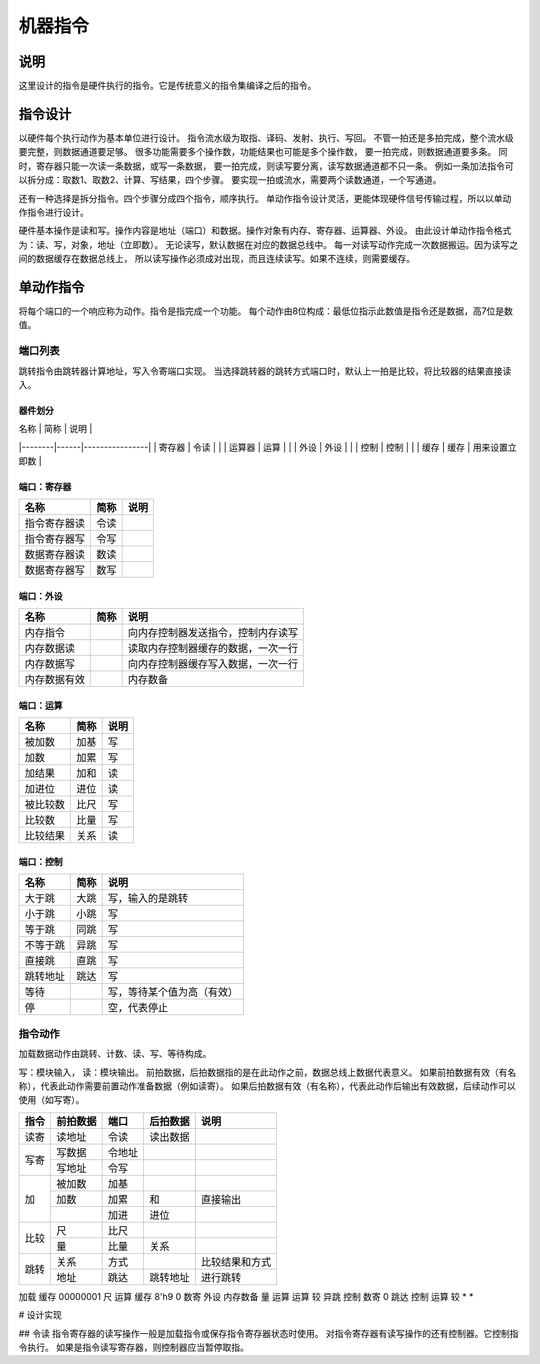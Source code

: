 ========
机器指令
========

说明
====
这里设计的指令是硬件执行的指令。它是传统意义的指令集编译之后的指令。

指令设计
========

以硬件每个执行动作为基本单位进行设计。
指令流水级为取指、译码、发射、执行、写回。
不管一拍还是多拍完成，整个流水级要完整，则数据通道要足够。
很多功能需要多个操作数，功能结果也可能是多个操作数，
要一拍完成，则数据通道要多条。
同时，寄存器只能一次读一条数据，或写一条数据，
要一拍完成，则读写要分离，读写数据通道都不只一条。
例如一条加法指令可以拆分成：取数1、取数2、计算、写结果，四个步骤。
要实现一拍或流水，需要两个读数通道，一个写通道。

还有一种选择是拆分指令。四个步骤分成四个指令，顺序执行。
单动作指令设计灵活，更能体现硬件信号传输过程，所以以单动作指令进行设计。

硬件基本操作是读和写。操作内容是地址（端口）和数据。操作对象有内存、寄存器、运算器、外设。
由此设计单动作指令格式为：读、写，对象，地址（立即数）。
无论读写，默认数据在对应的数据总线中。
每一对读写动作完成一次数据搬运。因为读写之间的数据缓存在数据总线上，
所以读写操作必须成对出现，而且连续读写。如果不连续，则需要缓存。

单动作指令
==========
将每个端口的一个响应称为动作。指令是指完成一个功能。
每个动作由8位构成：最低位指示此数值是指令还是数据，高7位是数值。

端口列表
--------

跳转指令由跳转器计算地址，写入令寄端口实现。
当选择跳转器的跳转方式端口时，默认上一拍是比较，将比较器的结果直接读入。

器件划分
~~~~~~~~

| 名称   | 简称 | 说明           |
|--------|------|----------------|
| 寄存器 | 令读 |                |
| 运算器 | 运算 |                |
| 外设   | 外设 |                |
| 控制   | 控制 |                |
| 缓存   | 缓存 | 用来设置立即数 |

端口：寄存器
~~~~~~~~~~~~

============  ====  ====
名称          简称  说明 
============  ====  ====
指令寄存器读  令读
指令寄存器写  令写
数据寄存器读  数读
数据寄存器写  数写 
============  ====  ====

端口：外设
~~~~~~~~~~

============  ====  ==================================
名称          简称  说明                                   
============  ====  ==================================
内存指令            向内存控制器发送指令，控制内存读写
内存数据读          读取内存控制器缓存的数据，一次一行
内存数据写          向内存控制器缓存写入数据，一次一行
内存数据有效        内存数备 
============  ====  ==================================


端口：运算
~~~~~~~~~~

========  ====  ====
名称      简称  说明 
========  ====  ====
被加数    加基  写     
加数      加累  写     
加结果    加和  读     
加进位    进位  读     
被比较数  比尺  写     
比较数    比量  写     
比较结果  关系  读   
========  ====  ====

端口：控制
~~~~~~~~~~

========  ====  ========================  
名称      简称  说明                      
========  ====  ========================  
大于跳    大跳  写，输入的是跳转      
小于跳    小跳  写                        
等于跳    同跳  写                        
不等于跳  异跳  写                        
直接跳    直跳  写                        
跳转地址  跳达  写                        
等待            写，等待某个值为高（有效）
停              空，代表停止              
========  ====  ========================  

指令动作
--------
加载数据动作由跳转、计数、读、写、等待构成。

写：模块输入， 读：模块输出。
前拍数据，后拍数据指的是在此动作之前，数据总线上数据代表意义。
如果前拍数据有效（有名称），代表此动作需要前置动作准备数据（例如读寄）。
如果后拍数据有效（有名称），代表此动作后输出有效数据，后续动作可以使用（如写寄）。

+------+----------+--------+----------+------------------+
| 指令 | 前拍数据 | 端口   | 后拍数据 | 说明             |
+======+==========+========+==========+==================+
| 读寄 | 读地址   | 令读   | 读出数据 |                  |
+------+----------+--------+----------+------------------+
| 写寄 | 写数据   | 令地址 |          |                  |
|      +----------+--------+----------+------------------+
|      | 写地址   | 令写   |          |                  |
+------+----------+--------+----------+------------------+
| 加   | 被加数   | 加基   |          |                  |
|      +----------+--------+----------+------------------+
|      | 加数     | 加累   | 和       | 直接输出         |
|      +----------+--------+----------+------------------+
|      |          | 加进   | 进位     |                  |
+------+----------+--------+----------+------------------+
| 比较 | 尺       | 比尺   |          |                  |
|      +----------+--------+----------+------------------+
|      | 量       | 比量   | 关系     |                  |
+------+----------+--------+----------+------------------+
|      | 关系     | 方式   |          | 比较结果和方式   |
|      +----------+--------+----------+------------------+
| 跳转 | 地址     | 跳达   | 跳转地址 | 进行跳转         |
+------+----------+--------+----------+------------------+

加载 
缓存 00000001 尺     运算   
缓存 8'h9     0      数寄   
外设 内存数备 量     运算   
运算 较       异跳   控制   
数寄 0        跳达   控制   
运算 较       *      *      



# 设计实现

## 令读
指令寄存器的读写操作一般是加载指令或保存指令寄存器状态时使用。
对指令寄存器有读写操作的还有控制器。它控制指令执行。
如果是指令读写寄存器，则控制器应当暂停取指。
